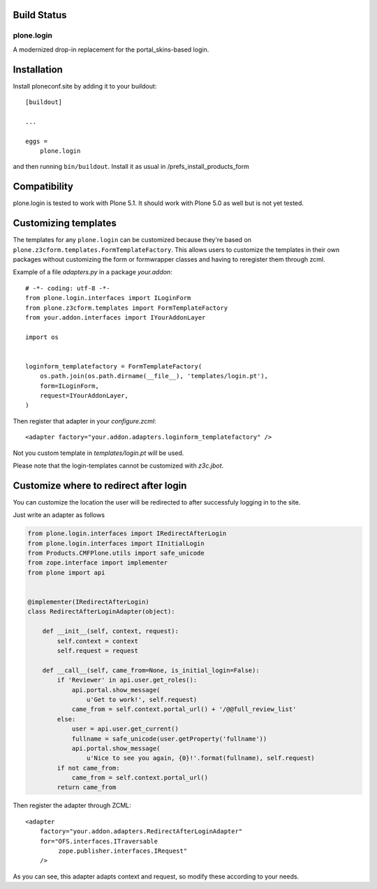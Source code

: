 Build Status
------------

.. image:: https://travis-ci.org/plone/plone.login.svg?branch=master
    :target: https://travis-ci.org/plone/plone.login

.. image:: https://coveralls.io/repos/github/plone/plone.login/badge.svg?branch=master
    :target: https://coveralls.io/github/plone/plone.login?branch=master


plone.login
===========

A modernized drop-in replacement for the portal_skins-based login.


Installation
------------

Install ploneconf.site by adding it to your buildout::

    [buildout]

    ...

    eggs =
        plone.login

and then running ``bin/buildout``. Install it as usual in /prefs_install_products_form


Compatibility
-------------

plone.login is tested to work with Plone 5.1.
It should work with Plone 5.0 as well but is not yet tested.


Customizing templates
---------------------

The templates for any ``plone.login`` can be customized because they're
based on ``plone.z3cform.templates.FormTemplateFactory``. This allows users
to customize the templates in their own packages without customizing the form
or formwrapper classes and having to reregister them through zcml.

Example of a file `adapters.py` in a package `your.addon`::

    # -*- coding: utf-8 -*-
    from plone.login.interfaces import ILoginForm
    from plone.z3cform.templates import FormTemplateFactory
    from your.addon.interfaces import IYourAddonLayer

    import os


    loginform_templatefactory = FormTemplateFactory(
        os.path.join(os.path.dirname(__file__), 'templates/login.pt'),
        form=ILoginForm,
        request=IYourAddonLayer,
    )

Then register that adapter in your `configure.zcml`::

    <adapter factory="your.addon.adapters.loginform_templatefactory" />

Not you custom template in `templates/login.pt` will be used.

Please note that the login-templates cannot be customized with `z3c.jbot`.


Customize where to redirect after login
---------------------------------------

You can customize the location the user will be redirected to after successfuly
logging in to the site.

Just write an adapter as follows

..  code-block:: python

    from plone.login.interfaces import IRedirectAfterLogin
    from plone.login.interfaces import IInitialLogin
    from Products.CMFPlone.utils import safe_unicode
    from zope.interface import implementer
    from plone import api


    @implementer(IRedirectAfterLogin)
    class RedirectAfterLoginAdapter(object):

        def __init__(self, context, request):
            self.context = context
            self.request = request

        def __call__(self, came_from=None, is_initial_login=False):
            if 'Reviewer' in api.user.get_roles():
                api.portal.show_message(
                    u'Get to work!', self.request)
                came_from = self.context.portal_url() + '/@@full_review_list'
            else:
                user = api.user.get_current()
                fullname = safe_unicode(user.getProperty('fullname'))
                api.portal.show_message(
                    u'Nice to see you again, {0}!'.format(fullname), self.request)
            if not came_from:
                came_from = self.context.portal_url()
            return came_from

Then register the adapter through ZCML::

    <adapter
        factory="your.addon.adapters.RedirectAfterLoginAdapter"
        for="OFS.interfaces.ITraversable
             zope.publisher.interfaces.IRequest"
        />

As you can see, this adapter adapts context and request, so modify these
according to your needs.
